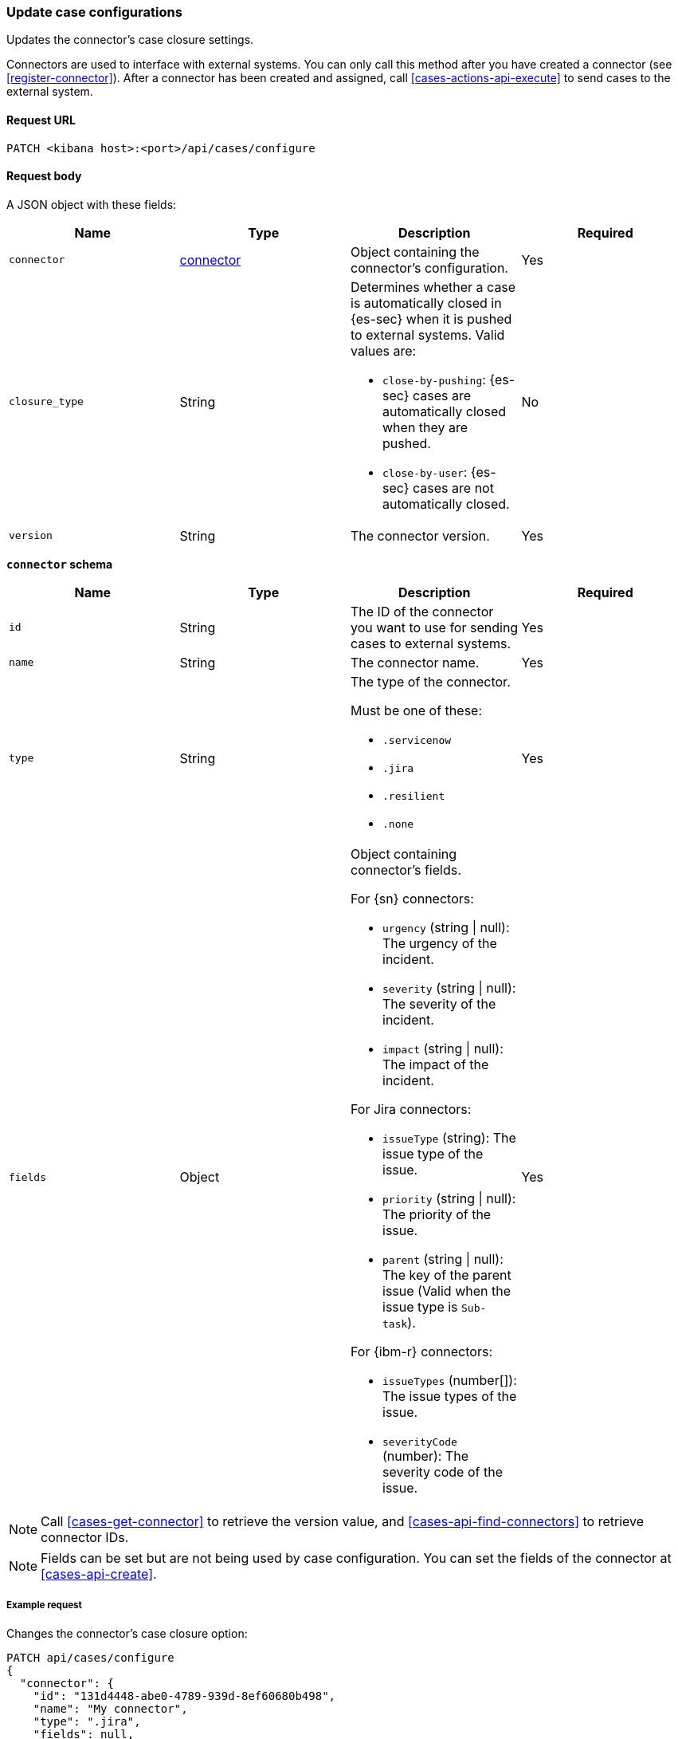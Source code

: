 [[case-api-update-connector]]
=== Update case configurations

Updates the connector's case closure settings.

Connectors are used to interface with external systems. You can only call this
method after you have created a connector (see <<register-connector>>). After a
connector has been created and assigned, call <<cases-actions-api-execute>> to
send cases to the external system.

==== Request URL

`PATCH <kibana host>:<port>/api/cases/configure`

==== Request body

A JSON object with these fields:

|==============================================
|Name |Type |Description |Required

|`connector` |<<update-connector-connector-schema, connector>> |Object containing the connector's
configuration. |Yes
|`closure_type` |String a|Determines whether a case is automatically closed in
{es-sec} when it is pushed to external systems. Valid values are:

* `close-by-pushing`: {es-sec} cases are automatically closed when they
are pushed.
* `close-by-user`: {es-sec} cases are not automatically closed.

|No

|`version` |String |The connector version. |Yes
|==============================================

[[update-connector-connector-schema]]
*`connector` schema*

[width="100%",options="header"]
|==============================================
|Name |Type |Description |Required

|`id` |String |The ID of the connector you want to use for sending cases to external systems. |Yes
|`name` |String a|The connector name. |Yes
|`type` |String a|The type of the connector. 

Must be one of these:

* `.servicenow`
* `.jira`
* `.resilient`
* `.none`
|Yes
|`fields` |Object a| Object containing connector's fields.

For {sn} connectors:

* `urgency` (string \| null): The urgency of the incident.
* `severity` (string \| null): The severity of the incident.
* `impact` (string \| null): The impact of the incident.

For Jira connectors:

* `issueType` (string): The issue type of the issue.
* `priority` (string \| null): The priority of the issue.
* `parent` (string \| null): The key of the parent issue (Valid when the issue type is `Sub-task`).

For {ibm-r} connectors:

* `issueTypes` (number[]): The issue types of the issue.
* `severityCode` (number): The severity code of the issue.

|Yes
|==============================================

NOTE: Call <<cases-get-connector>> to retrieve the version value, and
<<cases-api-find-connectors>> to retrieve connector IDs.

NOTE: Fields can be set but are not being used by case configuration. You can set the fields of the connector at <<cases-api-create>>.

===== Example request

Changes the connector's case closure option: 

[source,sh]
--------------------------------------------------
PATCH api/cases/configure
{
  "connector": { 
    "id": "131d4448-abe0-4789-939d-8ef60680b498",
    "name": "My connector",
    "type": ".jira",
    "fields": null,
  }
  "closure_type": "close-by-pushing",
  "version": "WzIwMiwxXQ=="
}
--------------------------------------------------
// KIBANA

==== Response code

`200`:: 
   Indicates a successful call.

===== Example response

[source,json]
--------------------------------------------------
{
  "connector": { 
    "id": "131d4448-abe0-4789-939d-8ef60680b498",
    "name": "My connector",
    "type": ".jira",
    "fields": null,
  },
  "closure_type": "close-by-pushing",
  "created_at": "2020-03-30T13:31:38.083Z",
  "created_by": {
    "email": "admin@hms.gov.uk",
    "full_name": "Ms Admin",
    "username": "admin"
  },
  "updated_at": "2020-03-31T06:21:35.759Z",
  "updated_by": {
    "email": "admin@hms.gov.uk",
    "full_name": "Ms Admin",
    "username": "admin"
  },
  "version": "WzIwMywxXQ=="
}
--------------------------------------------------

